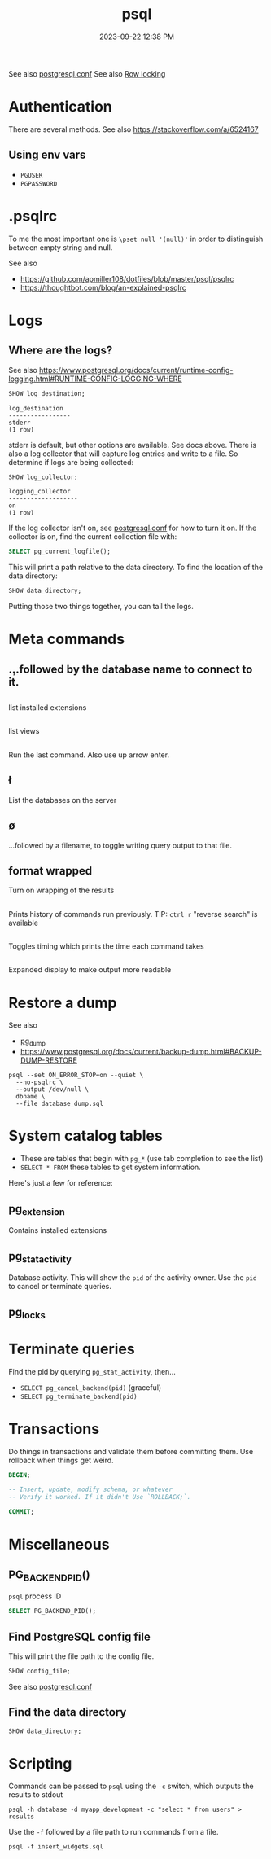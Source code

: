 :PROPERTIES:
:ID:       4D90F42B-B4DA-4CDA-9885-B8FF372FDB72
:END:
#+title: psql
#+date: 2023-09-22 12:38 PM
#+updated:  2023-12-13 10:58 AM
#+filetags: :postgres:

See also [[id:CD58C290-AF97-4882-98D9-2FCC7B61763E][postgresql.conf]]
See also [[id:D111FFA2-4A9D-41F4-87DC-E59F3D6E8564][Row locking]]

* Authentication
  There are several methods.
  See also https://stackoverflow.com/a/6524167
** Using env vars
   - ~PGUSER~
   - ~PGPASSWORD~
* .psqlrc
  To me the most important one is ~\pset null '(null)'~ in order to distinguish
  between empty string and null.

  See also
   - https://github.com/apmiller108/dotfiles/blob/master/psql/psqlrc
   - https://thoughtbot.com/blog/an-explained-psqlrc
* Logs
** Where are the logs?
   See also https://www.postgresql.org/docs/current/runtime-config-logging.html#RUNTIME-CONFIG-LOGGING-WHERE
   #+begin_src sql
     SHOW log_destination;
   #+end_src

   #+begin_src
    log_destination
    -----------------
    stderr
    (1 row)
   #+end_src

   stderr is default, but other options are available. See docs above.
   There is also a log collector that will capture log entries and write to a
   file. So determine if logs are being collected:

   #+begin_src sql
     SHOW log_collector;
   #+end_src

   #+begin_src
   logging_collector
   -------------------
   on
   (1 row)
   #+end_src

   If the log collector isn't on, see [[id:CD58C290-AF97-4882-98D9-2FCC7B61763E][postgresql.conf]] for how to turn it on.
   If the collector is on, find the current collection file with:

   #+begin_src sql
    SELECT pg_current_logfile();
   #+end_src

   This will print a path relative to the data directory. To find the location
   of the data directory:

   #+begin_src sql
    SHOW data_directory;
   #+end_src

   Putting those two things together, you can tail the logs.

* Meta commands
** \c
   ...followed by the database name to connect to it.
** \dx
   list installed extensions
** \dv
   list views
** \g
   Run the last command. Also use up arrow enter.
** \l
   List the databases on the server
** \o
   ...followed by a filename, to toggle writing query output to that file.
** \pset format wrapped
   Turn on wrapping of the results
** \s
   Prints history of commands run previously.
   TIP: ~ctrl r~ "reverse search" is available
** \timing
   Toggles timing which prints the time each command takes
** \x
   Expanded display to make output more readable
* Restore a dump
  See also
   - [[id:A7B098E7-2E2E-48C8-9553-48E08727FA38][pg_dump]]
   - https://www.postgresql.org/docs/current/backup-dump.html#BACKUP-DUMP-RESTORE

  #+begin_src
  psql --set ON_ERROR_STOP=on --quiet \
    --no-psqlrc \
    --output /dev/null \
    dbname \
    --file database_dump.sql
  #+end_src
* System catalog tables
  - These are tables that begin with ~pg_*~ (use tab completion to see the list)
  - ~SELECT * FROM~ these tables to get system information.
  Here's just a few for reference:
** pg_extension
   Contains installed extensions
** pg_stat_activity
   Database activity. This will show the ~pid~ of the activity owner. Use the ~pid~
   to cancel or terminate queries.
** pg_locks
* Terminate queries
  Find the pid by querying ~pg_stat_activity~, then...
  - ~SELECT pg_cancel_backend(pid)~ (graceful)
  - ~SELECT pg_terminate_backend(pid)~
* Transactions
  Do things in transactions and validate them before committing them. Use
  rollback when things get weird.
  #+begin_src sql
  BEGIN;

  -- Insert, update, modify schema, or whatever
  -- Verify it worked. If it didn't Use `ROLLBACK;`.

  COMMIT;
  #+end_src
* Miscellaneous
** PG_BACKEND_PID()
   ~psql~ process ID
   #+begin_src sql
     SELECT PG_BACKEND_PID();
   #+end_src
** Find PostgreSQL config file
   This will print the file path to the config file.
   #+begin_src sql
    SHOW config_file;
   #+end_src
  See also [[id:CD58C290-AF97-4882-98D9-2FCC7B61763E][postgresql.conf]]
** Find the data directory
   #+begin_src sql
    SHOW data_directory;
   #+end_src
* Scripting
  Commands can be passed to ~psql~ using the ~-c~ switch, which outputs the results
  to stdout

  #+begin_src shell
    psql -h database -d myapp_development -c "select * from users" > results
  #+end_src

  Use the ~-f~ followed by a file path to run commands from a file.

  #+begin_src shell
    psql -f insert_widgets.sql
  #+end_src
